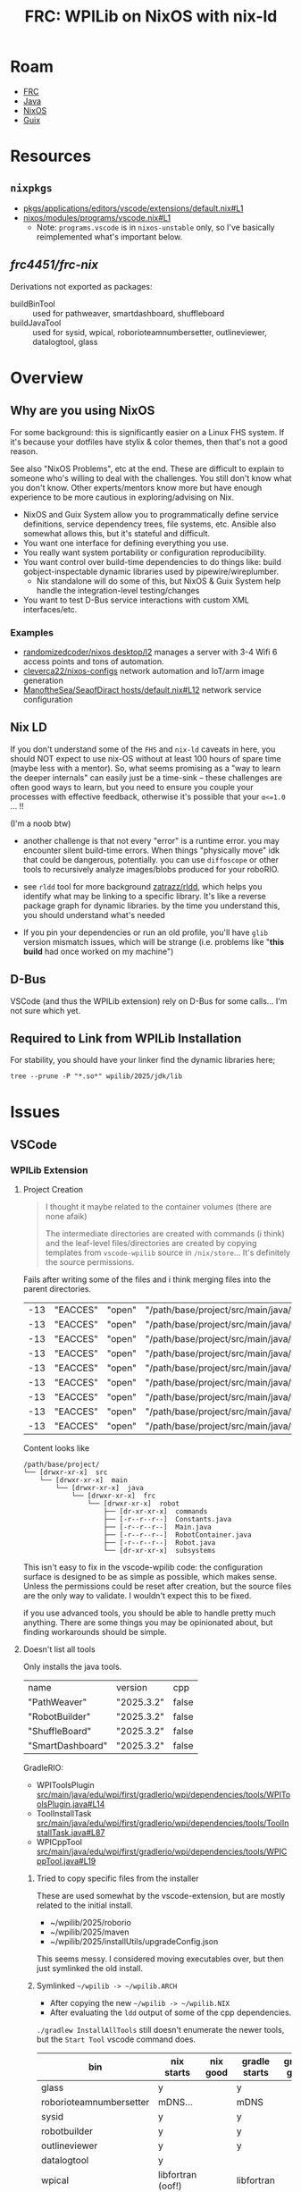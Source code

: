 :PROPERTIES:
:ID:       1a277cd5-c0bc-4ffd-8511-0ec2f7e0321b
:END:
#+TITLE: FRC: WPILib on NixOS with nix-ld
#+CATEGORY: slips
#+TAGS:

* Roam
+ [[id:c75cd36b-4d43-42e6-806e-450433a0c3f9][FRC]]
+ [[id:97ae00f5-9337-4108-b85f-1edfc7f86ed7][Java]]
+ [[id:2049060e-6755-4a64-b295-F7B563B41505][NixOS]]
+ [[id:b82627bf-a0de-45c5-8ff4-229936549942][Guix]]

* Resources

** =nixpkgs=

+ [[https://github.com/NixOS/nixpkgs/blob/387dba747717a460c79cdb13221ac26fb1b79e6c/pkgs/applications/editors/vscode/extensions/default.nix#L1][pkgs/applications/editors/vscode/extensions/default.nix#L1]]
+ [[https://github.com/NixOS/nixpkgs/blob/387dba747717a460c79cdb13221ac26fb1b79e6c/nixos/modules/programs/vscode.nix#L1][nixos/modules/programs/vscode.nix#L1]]
  + Note: =programs.vscode= is in =nixos-unstable= only, so I've basically
    reimplemented what's important below.

** [[github.com/frc4451/frc-nix][frc4451/frc-nix]]

Derivations not exported as packages:

+ buildBinTool :: used for pathweaver, smartdashboard, shuffleboard
+ buildJavaTool :: used for sysid, wpical, roborioteamnumbersetter,
  outlineviewer, datalogtool, glass

* Overview
** Why are you using NixOS

For some background: this is significantly easier on a Linux FHS system. If it's
because your dotfiles have stylix & color themes, then that's not a good reason.

See also "NixOS Problems", etc at the end. These are difficult to explain to
someone who's willing to deal with the challenges. You still don't know what you
don't know. Other experts/mentors know more but have enough experience to be
more cautious in exploring/advising on Nix.

+ NixOS and Guix System allow you to programmatically define service definitions,
  service dependency trees, file systems, etc. Ansible also somewhat allows
  this, but it's stateful and difficult.
+ You want one interface for defining everything you use.
+ You really want system portability or configuration reproducibility.
+ You want control over build-time dependencies to do things like: build
  gobject-inspectable dynamic libraries used by pipewire/wireplumber.
  - Nix standalone will do some of this, but NixOS & Guix System help handle the
    integration-level testing/changes
+ You want to test D-Bus service interactions with custom XML interfaces/etc.

*** Examples

+ [[https://github.com/randomizedcoder/nixos/tree/main/desktop/l2][randomizedcoder/nixos desktop/l2]] manages a server with 3-4 Wifi 6 access
  points and tons of automation.
+ [[https://github.com/cleverca22/nixos-configs][cleverca22/nixos-configs]] network automation and IoT/arm image generation
+ [[https://github.com/ManoftheSea/SeaofDirac/blob/master/hosts/default.nix#L12][ManoftheSea/SeaofDiract hosts/default.nix#L12]] network service configuration

** Nix LD

If you don't understand some of the =FHS= and =nix-ld= caveats in here, you should
NOT expect to use nix-OS without at least 100 hours of spare time (maybe less
with a mentor). So, what seems promising as a "way to learn the deeper
internals" can easily just be a time-sink -- these challenges are often good
ways to learn, but you need to ensure you couple your processes with effective
feedback, otherwise it's possible that your =α<=1.0= ... !!

(I'm a noob btw)

+ another challenge is that not every "error" is a runtime error. you may
  encounter silent build-time errors. When things "physically move" idk that
  could be dangerous, potentially. you can use =diffoscope= or other tools to
  recursively analyze images/blobs produced for your roboRIO.

+ see =rldd= tool for more background [[https://github.com/zatrazz/rldd][zatrazz/rldd]], which helps you identify what
  may be linking to a specific library. It's like a reverse package graph for
  dynamic libraries. by the time you understand this, you should understand
  what's needed

+ If you pin your dependencies or run an old profile, you'll have =glib= version
  mismatch issues, which will be strange (i.e. problems like "*this build* had
  once worked on my machine")

** D-Bus

VSCode (and thus the WPILib extension) rely on D-Bus for some calls... I'm not
sure which yet.

** Required to Link from WPILib Installation

For stability, you should have your linker find the dynamic libraries here;

#+begin_src shell :results output :dir (getenv "HOME")
tree --prune -P "*.so*" wpilib/2025/jdk/lib
#+end_src

#+RESULTS:
#+begin_example
wpilib/2025/jdk/lib
├── libattach.so
├── libawt_headless.so
├── libawt.so
├── libawt_xawt.so
├── libdt_socket.so
├── libextnet.so
├── libfontmanager.so
├── libinstrument.so
├── libj2gss.so
├── libj2pcsc.so
├── libj2pkcs11.so
├── libjaas.so
├── libjavajpeg.so
├── libjava.so
├── libjawt.so
├── libjdwp.so
├── libjimage.so
├── libjli.so
├── libjsig.so
├── libjsound.so
├── libjsvml.so
├── liblcms.so
├── libmanagement_agent.so
├── libmanagement_ext.so
├── libmanagement.so
├── libmlib_image.so
├── libnet.so
├── libnio.so
├── libprefs.so
├── librmi.so
├── libsaproc.so
├── libsctp.so
├── libsplashscreen.so
├── libsyslookup.so
├── libverify.so
├── libzip.so
└── server
    ├── libjsig.so
    └── libjvm.so

2 directories, 38 files
#+end_example

* Issues

** VSCode

*** WPILib Extension

**** Project Creation

#+begin_quote
I thought it maybe related to the container volumes (there are none afaik)

The intermediate directories are created with commands (i think) and the
leaf-level files/directories are created by copying templates from =vscode-wpilib=
source in =/nix/store=... It's definitely the source permissions.
#+end_quote

Fails after writing some of the files and i think merging files into the parent
directories.

| -13 | "EACCES" | "open" | "/path/base/project/src/main/java/frc/robot/commands/ArcadeDrive.java"        |
| -13 | "EACCES" | "open" | "/path/base/project/src/main/java/frc/robot/commands/AutonomousDistance.java" |
| -13 | "EACCES" | "open" | "/path/base/project/src/main/java/frc/robot/commands/AutonomousTime.java"     |
| -13 | "EACCES" | "open" | "/path/base/project/src/main/java/frc/robot/commands/DriveDistance.java"      |
| -13 | "EACCES" | "open" | "/path/base/project/src/main/java/frc/robot/commands/DriveTime.java"          |
| -13 | "EACCES" | "open" | "/path/base/project/src/main/java/frc/robot/commands/TurnDegrees.java"        |
| -13 | "EACCES" | "open" | "/path/base/project/src/main/java/frc/robot/commands/TurnTime.java"           |
| -13 | "EACCES" | "open" | "/path/base/project/src/main/java/frc/robot/subsystems/Arm.java"              |
| -13 | "EACCES" | "open" | "/path/base/project/src/main/java/frc/robot/subsystems/Drivetrain.java"       |

Content looks like

#+RESULTS:
#+begin_example
/path/base/project/
└── [drwxr-xr-x]  src
    └── [drwxr-xr-x]  main
        └── [drwxr-xr-x]  java
            └── [drwxr-xr-x]  frc
                └── [drwxr-xr-x]  robot
                    ├── [dr-xr-xr-x]  commands
                    ├── [-r--r--r--]  Constants.java
                    ├── [-r--r--r--]  Main.java
                    ├── [-r--r--r--]  RobotContainer.java
                    ├── [-r--r--r--]  Robot.java
                    └── [dr-xr-xr-x]  subsystems
#+end_example

This isn't easy to fix in the vscode-wpilib code: the configuration surface is
designed to be as simple as possible, which makes sense. Unless the permissions
could be reset after creation, but the source files are the only way to
validate. I wouldn't expect this to be fixed.

if you use advanced tools, you should be able to handle pretty much anything.
There are some things you may be opinionated about, but finding workarounds
should be simple.

**** Doesn't list all tools

Only installs the java tools.

| name             | version    | cpp   |
| "PathWeaver"     | "2025.3.2" | false |
| "RobotBuilder"   | "2025.3.2" | false |
| "ShuffleBoard"   | "2025.3.2" | false |
| "SmartDashboard" | "2025.3.2" | false |

GradleRIO:

+ WPIToolsPlugin
  [[https://github.com/wpilibsuite/GradleRIO/blob/f23552f0ca66bd121f51ea529e91e878238ac2cb/src/main/java/edu/wpi/first/gradlerio/wpi/dependencies/tools/WPIToolsPlugin.java#L14][src/main/java/edu/wpi/first/gradlerio/wpi/dependencies/tools/WPIToolsPlugin.java#L14]]
+ ToolInstallTask
  [[https://github.com/wpilibsuite/GradleRIO/blob/f23552f0ca66bd121f51ea529e91e878238ac2cb/src/main/java/edu/wpi/first/gradlerio/wpi/dependencies/tools/ToolInstallTask.java#L87][src/main/java/edu/wpi/first/gradlerio/wpi/dependencies/tools/ToolInstallTask.java#L87]]
+ WPICppTool
  [[https://github.com/wpilibsuite/GradleRIO/blob/f23552f0ca66bd121f51ea529e91e878238ac2cb/src/main/java/edu/wpi/first/gradlerio/wpi/dependencies/tools/WPICppTool.java#L19][src/main/java/edu/wpi/first/gradlerio/wpi/dependencies/tools/WPICppTool.java#L19]]

***** Tried to copy specific files from the installer

These are used somewhat by the vscode-extension, but are mostly related to the
initial install.

+ ~/wpilib/2025/roborio
+ ~/wpilib/2025/maven
+ ~/wpilib/2025/installUtils/upgradeConfig.json

This seems messy. I considered moving executables over, but then just symlinked
the old install.

***** Symlinked =~/wpilib -> ~/wpilib.ARCH=

+ After copying the new =~/wpilib -> ~/wpilib.NIX=
+ After evaluating the =ldd= output of some of the cpp dependencies.

=./gradlew InstallAllTools= still doesn't enumerate the newer tools, but the
=Start Tool= vscode command does.

| bin                     | nix starts        | nix good | gradle starts | gradle good |
|-------------------------+-------------------+----------+---------------+-------------|
| glass                   | y                 |          | y             |             |
| roborioteamnumbersetter | mDNS...           |          | mDNS          |             |
| sysid                   | y                 |          | y             |             |
| robotbuilder            | y                 |          | y             |             |
| outlineviewer           | y                 |          | y             |             |
| datalogtool             | y                 |          |               |             |
| wpical                  | libfortran (oof!) |          | libfortran    |             |
| advantagescope          | y                 |          | n/a           |             |
| pathweaver              | partial           |          | No            |             |
| shuffleboard            | y                 |          | No            |             |
| elastic_dashboard       | y                 |          | No            |             |
| robotbuilder            | y                 |          | y             |             |
| smartdashboard          | y                 |          | y             |             |
|-------------------------+-------------------+----------+---------------+-------------|

+ There's no advantagescope task for gradle
+ RobotBuilder shows an error about =MyRobot.yaml=, but launches offscreen
+ The =mDNS= functionality is probably broken in all the apps (needs avaya or
  something in the vscode FHS)
  - This wouldn't affect how most apps use/translate mDNS names, since that's an
    interaction between a service and libnss

Generally there are manymanymany moving parts

+ Much simpler if you choose to not use the VSCode behavior, but still... you're
  likely to not actually learn the internals quickly enough to make it worth it.
+ =./gradlew $tool= will run the wrapper script in =~/wpilib/2025/tools= and will
  not fall through to the tool installed via frc-nix.
+ (probably) None of these will work from outside the VSCode container, unless
  the deps are added to the entire system via =programs.nix-ld.libraries=
+ Running them from inside VSCode (whether gradle or vscode terminal) should in
  theory have different results... but their =ldd= requirements are fairly limited
  and self-contained.

****** PathWeaver

The nix build starts fine. Gradle no. Says it's deprecated.

#+begin_quote
WARNING: Unsupported JavaFX configuration: classes were loaded from 'unnamed module @5d642df0'
#+end_quote

+ libprism_es2.so needs libXxf86vm.so.1 (nix can't find)
+ libglassgtk3.so needs libgthread-2.0.so.0

** Simulator

*** Dialogs

When clicking save

#+begin_example
pfd: Unable to find zenity/matedialog/qarma/kdialog to open file chooser
#+end_example
* Linking Issues

The logs print to =~/wpilib/2025/logs/wpilibtoollog.txt=

** Environment

- JAVA_HOME :: could be changed in ~/.profile or a copy of the desktop file(s)
  - For me, changing this at the system level requires changing all of my shells
    to run WPILib Java, which I'm just going to do for now.
- HALSIM_EXTENSION :: needs to be set in the specific launch invocation. it's
  project-specific. This could be a Nix devshell. If the editor wasn't VSCode,
  you could use =direnv=, which is messy but does work.

If you're in a hurry, just export these from the =./gradlew script= -- ONLY for
testing. don't leave your environment this way. It really doesn't work for much.

#+begin_src shell
export HALSIM_EXTENSIONS="$PWD/build/jni/release/libhalsim_gui.so"  # "if not setting up build.gradle"
export JAVA_HOME="$HOME"/wpilib/2025/jdk/
#+end_src

"if not setting up build.gradle" i.e. (I think) you should not expect to change
a project's build scripts to address a system-specific concern.

** VSCode SSH

*** Clients SSH to local VSCode

VS Code

This is a fix to enable VSCode to successfully remote SSH on a client to a NixOS
host, but nix-ld also fixes other linking issues, which I think are sidestepped
by using =pkgs.vscode.fhsWithPackages=.

https://wiki.nixos.org/wiki/Visual_Studio_Code

#+begin_src nix
programs.nix-ld.enable = true;
#+end_src

A remote VSCode attaching to a NixOS system will attempt to load content into a
scripts directory. These contain binaries that link FHS paths. If
=programs.nix-ld.enable=, it's default =.libaries= should cover what the VSCode
scripts expect.

*** WPILib: Start Tool

This doesn't recognize that I have the tools installed via nix. By default it
won't find them. I've browsed through the typescript code before, but I'm not
100% how it's looking for tools.

Use "WPILib: Start Tool" to start tools (if bundled inside the vscode FHS)


#
# https://github.com/wpilibsuite/vscode-wpilib/blob/0d1a35fe4ccaae42cafeb40fd28b670e4184cc6f/vscode-wpilib/src/toolapi.ts#L54
#
# :InstallAllTools -> :PathWeaverInstall :RobotBuilderInstall :ShuffleBoardInstall :SmartDashboardInstall
#
# this downloads jars & startup scripts to ~/wpilib/2025/tools/*

** =nix-ld=

*** initial comparison

Note, these comparisons run on the kratos system using
[[https://github.com/dcunited001/ellipsis/blob/master/nixos/modules/nixos/programs/vscode.nix][modules/nixos/programs/vscode.nix in this commit]].

+ These were run in an XRP-Reference project (before the vendordeps were fixed,
  thus before a =libhalsim_gui.so= had been built, I think)

**** System =ldd=

| zlib-1.3.1  | zstd-1.5.7     | gcc-14.3.0 | curl-8.14.1      | openssl-3.4.2     | attr-2.5.2 | libssh-0.11.2 |
| bzip2-1.0.8 | libxml2-2.13.8 | acl-2.3.2  | libsodium-1.0.20 | util-linux-2.41.1 | xz-5.8.1   | systemd-257.8 |

The default system configuration for me, when =programs.nix-ld.enable = true=:

=:print config.programs.nix-ld=

#+begin_src nix
{
  enable = true;
  libraries = [
    «derivation /nix/store/svr...-zlib-1.3.1.drv»
    «derivation /nix/store/ll7...-zstd-1.5.7.drv»
    «derivation /nix/store/7i0...-gcc-14.3.0.drv»
    «derivation /nix/store/30v...-curl-8.14.1.drv»
    «derivation /nix/store/vs1...-openssl-3.4.2.drv»
    «derivation /nix/store/frq...-attr-2.5.2.drv»
    «derivation /nix/store/vh5...-libssh-0.11.2.drv»
    «derivation /nix/store/bg9...-bzip2-1.0.8.drv»
    «derivation /nix/store/phn...-libxml2-2.13.8.drv»
    «derivation /nix/store/x6b...-acl-2.3.2.drv»
    «derivation /nix/store/63w...-libsodium-1.0.20.drv»
    «derivation /nix/store/s34...-util-linux-2.41.1.drv»
    «derivation /nix/store/lzb...-xz-5.8.1.drv»
    «derivation /nix/store/nj8...-systemd-257.8.drv»
  ];
  package = «derivation /nix/store/ip1...-nix-ld-2.0.4.drv»;
}
#+end_src

**** =fhsWithExtensions=

I'm unsure of whether =fhsWithPackages= falls through to the system -- i.e.
whether it's equivalent to adding these libraries into
=programs.nix-ld.libraries=.

**** Comparing system =ldd= vs =fhsWithExtensions=

#+begin_quote
Note: this is early on
#+end_quote

+ system java: =/etc/profiles/per-user/dc/bin/java=
+ vscode java: =$HOME/wpilib/2025/jdk=

On the system:

#+begin_src shell
lib="$HOME/wpilib/2025/jdk/lib/libawt_xawt.so"
ldd $lib
#+end_src

Returns

#+name: lddAwtXAwtSys
#+begin_example
ldd: warning: you do not have execution permission for `/home/dc/wpilib/2025/jdk/lib/libawt_xawt.so'
linux-vdso.so.1 (0x00007fb9d76e1000)
libm.so.6 => /nix/store/g8zyryr9cr6540xsyg4avqkwgxpnwj2a-glibc-2.40-66/lib/libm.so.6 (0x00007fb9d758b000)
libawt.so => /home/dc/wpilib/2025/jdk/lib/libawt.so (0x00007fb9d749d000)
libXext.so.6 => not found
libX11.so.6 => not found
libXrender.so.1 => not found
libdl.so.2 => /nix/store/g8zyryr9cr6540xsyg4avqkwgxpnwj2a-glibc-2.40-66/lib/libdl.so.2 (0x00007fb9d7496000)
libXtst.so.6 => not found
libXi.so.6 => not found
libjava.so => /home/dc/wpilib/2025/jdk/lib/libjava.so (0x00007fb9d746c000)
libjvm.so => not found
libpthread.so.0 => /nix/store/g8zyryr9cr6540xsyg4avqkwgxpnwj2a-glibc-2.40-66/lib/libpthread.so.0 (0x00007fb9d7465000)
libc.so.6 => /nix/store/g8zyryr9cr6540xsyg4avqkwgxpnwj2a-glibc-2.40-66/lib/libc.so.6 (0x00007fb9d7200000)
/nix/store/g8zyryr9cr6540xsyg4avqkwgxpnwj2a-glibc-2.40-66/lib64/ld-linux-x86-64.so.2 (0x00007fb9d76e3000)
libjvm.so => not found
libjvm.so => not found
#+end_example

From the VSCode shell (which /doesn't/ set =JAVA_HOME= yet)

#+begin_src shell
# javahome shouldn't matter here, but for clarity...
export JAVA_HOME="$HOME/wpilib/2025/jdk"
ldd $lib
#+end_src

Returns

#+name: lddAwtXAwtVscode
#+begin_example
ldd: warning: you do not have execution permission for `/home/me/wpilib/2025/jdk/lib/libawt_xawt.so'
linux-vdso.so.1 (0x00007f691e3c6000)
libm.so.6 => /lib/libm.so.6 (0x00007f691e26d000)
libawt.so => /home/dc/wpilib/2025/jdk/lib/libawt.so (0x00007f691e17f000)
libXext.so.6 => not found
libX11.so.6 => not found
libXrender.so.1 => not found
libdl.so.2 => /lib/libdl.so.2 (0x00007f691e178000)
libXtst.so.6 => not found
libXi.so.6 => not found
libjava.so => /home/dc/wpilib/2025/jdk/lib/libjava.so (0x00007f691e14e000)
libjvm.so => not found
libpthread.so.0 => /lib/libpthread.so.0 (0x00007f691e147000)
libc.so.6 => /lib/libc.so.6 (0x00007f691de00000)
/nix/store/g8zyryr9cr6540xsyg4avqkwgxpnwj2a-glibc-2.40-66/lib64/ld-linux-x86-64.so.2 (0x00007f691e3c8000)
libjvm.so => not found
libjvm.so => not found
#+end_example

This only highlights the linking differences betwee =fhsWithExtensions= and the
objects not handled by =nix-ld=. Because of how =vscode= launches (as a wrapper to a
nix container, IIRC), some of the =FHS= paths above actually point to different
places!

#+name: diffOutputs
#+headers: :results output code :wrap example diff
#+begin_src shell  :var a=lddAwtXAwtSys b=lddAwtXAwtVscode
# system(a) -> fhsWithExtensions(b)
diff <(echo "$a" | sed -e 's/ (0x00.*$//g') \
    <(echo -e "$b" | sed -e 's/ (0x00.*$//g')
echo
#+end_src

#+RESULTS:
#+begin_example diff
1c1
< ldd: warning: you do not have execution permission for `/home/dc/wpilib/2025/jdk/lib/libawt_xawt.so'
---
> ldd: warning: you do not have execution permission for `/home/me/wpilib/2025/jdk/lib/libawt_xawt.so'
3c3
< libm.so.6 => /nix/store/g8zyryr9cr6540xsyg4avqkwgxpnwj2a-glibc-2.40-66/lib/libm.so.6
---
> libm.so.6 => /lib/libm.so.6
8c8
< libdl.so.2 => /nix/store/g8zyryr9cr6540xsyg4avqkwgxpnwj2a-glibc-2.40-66/lib/libdl.so.2
---
> libdl.so.2 => /lib/libdl.so.2
13,14c13,14
< libpthread.so.0 => /nix/store/g8zyryr9cr6540xsyg4avqkwgxpnwj2a-glibc-2.40-66/lib/libpthread.so.0
< libc.so.6 => /nix/store/g8zyryr9cr6540xsyg4avqkwgxpnwj2a-glibc-2.40-66/lib/libc.so.6
---
> libpthread.so.0 => /lib/libpthread.so.0
> libc.so.6 => /lib/libc.so.6

#+end_example

*** WPILib JVM Link Targets

Still running on the same kratos and FHS Vscode
[[https://github.com/dcunited001/ellipsis/blob/master/nixos/modules/nixos/programs/vscode.nix][modules/nixos/programs/vscode.nix in this commit]]

And so we can see below, there's some problems.

+ First off, many of the X11 =.so= files don't exist in the system JVM. The stakes
  here are high because the WPILib JDK expects to interface with the core WPILib
  C++ via JNI. (idk how that happens, so I'mma be cautious)
  + libXau.so.6, libxcb.so.1, libXdmcp.so.6 :: Only WPILib JDK, not System JDK
  + libXext.so.6 :: resolves in one target, not in the seconds. IDK how this
    happens. It could be an indirect artifact of patchelf if one of these =ldd=
    invocations resulted in partial execution.
+ Still, using the system Java would eliminate some of these dependencies.

**** Comparison

From System

#+name: lddTargets
#+begin_src shell :results output :var d=(expand-file-name "~/wpilib/2025/jdk")
ldd $(find "$d" -name "*.so" -printf '%p ') 2>/dev/null \
    | grep -e '^	' \
    | sed -e 's/ (0x00.*$//g' \
    | tr -d '	' | sort | uniq
#+end_src

#+RESULTS: lddTargets
#+begin_example
libasound.so.2 => not found
libawt.so => /home/dc/wpilib/2025/jdk/lib/libawt.so
libawt_xawt.so => /home/dc/wpilib/2025/jdk/lib/libawt_xawt.so
libc.so.6 => /nix/store/g8zyryr9cr6540xsyg4avqkwgxpnwj2a-glibc-2.40-66/lib/libc.so.6
libdl.so.2 => /nix/store/g8zyryr9cr6540xsyg4avqkwgxpnwj2a-glibc-2.40-66/lib/libdl.so.2
libfreetype.so.6 => not found
libjava.so => /home/dc/wpilib/2025/jdk/lib/libjava.so
libjli.so => /home/dc/wpilib/2025/jdk/lib/libjli.so
libjvm.so => not found
libm.so.6 => /nix/store/g8zyryr9cr6540xsyg4avqkwgxpnwj2a-glibc-2.40-66/lib/libm.so.6
libnet.so => /home/dc/wpilib/2025/jdk/lib/libnet.so
libnio.so => /home/dc/wpilib/2025/jdk/lib/libnio.so
libpthread.so.0 => /nix/store/g8zyryr9cr6540xsyg4avqkwgxpnwj2a-glibc-2.40-66/lib/libpthread.so.0
librt.so.1 => /nix/store/g8zyryr9cr6540xsyg4avqkwgxpnwj2a-glibc-2.40-66/lib/librt.so.1
libX11.so.6 => not found
libXext.so.6 => not found
libXi.so.6 => not found
libXrender.so.1 => not found
libXtst.so.6 => not found
linux-vdso.so.1
/nix/store/g8zyryr9cr6540xsyg4avqkwgxpnwj2a-glibc-2.40-66/lib64/ld-linux-x86-64.so.2
#+end_example

#+name jdkLinksSystem
#+call: lddTargets(d="~/wpilib/2024/jdk")

#+RESULTS:
#+begin_example
libasound.so.2 => not found
libawt.so => /home/dc/wpilib/2025/jdk/lib/libawt.so
libawt_xawt.so => /home/dc/wpilib/2025/jdk/lib/libawt_xawt.so
libc.so.6 => /nix/store/g8zyryr9cr6540xsyg4avqkwgxpnwj2a-glibc-2.40-66/lib/libc.so.6
libdl.so.2 => /nix/store/g8zyryr9cr6540xsyg4avqkwgxpnwj2a-glibc-2.40-66/lib/libdl.so.2
libfreetype.so.6 => not found
libjava.so => /home/dc/wpilib/2025/jdk/lib/libjava.so
libjli.so => /home/dc/wpilib/2025/jdk/lib/libjli.so
libjvm.so => not found
libm.so.6 => /nix/store/g8zyryr9cr6540xsyg4avqkwgxpnwj2a-glibc-2.40-66/lib/libm.so.6
libnet.so => /home/dc/wpilib/2025/jdk/lib/libnet.so
libnio.so => /home/dc/wpilib/2025/jdk/lib/libnio.so
libpthread.so.0 => /nix/store/g8zyryr9cr6540xsyg4avqkwgxpnwj2a-glibc-2.40-66/lib/libpthread.so.0
librt.so.1 => /nix/store/g8zyryr9cr6540xsyg4avqkwgxpnwj2a-glibc-2.40-66/lib/librt.so.1
libX11.so.6 => not found
libXext.so.6 => not found
libXi.so.6 => not found
libXrender.so.1 => not found
libXtst.so.6 => not found
linux-vdso.so.1
/nix/store/g8zyryr9cr6540xsyg4avqkwgxpnwj2a-glibc-2.40-66/lib64/ld-linux-x86-64.so.2
#+end_example

And from VSCode

#+name: jdkLinksVscode
#+begin_example
libasound.so.2 => not found
libawt.so => /home/dc/wpilib/2025/jdk/lib/libawt.so
libawt_xawt.so => /home/dc/wpilib/2025/jdk/lib/libawt_xawt.so
libc.so.6 => /lib/libc.so.6
libdl.so.2 => /lib/libdl.so.2
libfreetype.so.6 => not found
libjava.so => /home/dc/wpilib/2025/jdk/lib/libjava.so
libjli.so => /home/dc/wpilib/2025/jdk/lib/libjli.so
libjvm.so => not found
libm.so.6 => /lib/libm.so.6
libnet.so => /home/dc/wpilib/2025/jdk/lib/libnet.so
libnio.so => /home/dc/wpilib/2025/jdk/lib/libnio.so
libpthread.so.0 => /lib/libpthread.so.0
librt.so.1 => /lib/librt.so.1
libX11.so.6 => /lib/libX11.so.6
libXau.so.6 => /nix/store/sckr00p0z6qzrkimvh8ing7yyg9zagri-libXau-1.0.12/lib/libXau.so.6
libxcb.so.1 => /nix/store/ck4f1lhzmbbrpharmzxnqzw4vfbgzkr7-libxcb-1.17.0/lib/libxcb.so.1
libXdmcp.so.6 => /nix/store/v5npwp9c426pcmvpm20vqljbbvp6m1g8-libXdmcp-1.1.5/lib/libXdmcp.so.6
libXext.so.6 => /nix/store/2lbv5rbgfwh2gn7n6pzb01p5y4vc683z-libXext-1.3.6/lib/libXext.so.6
libXext.so.6 => not found
libXi.so.6 => /lib/libXi.so.6
libXrender.so.1 => not found
libXtst.so.6 => not found
linux-vdso.so.1
/nix/store/g8zyryr9cr6540xsyg4avqkwgxpnwj2a-glibc-2.40-66/lib64/ld-linux-x86-64.so.2
#+end_example


#+call: diffOutputs(a=jdkLinksSystem,b=jdkLinksVscode)

#+RESULTS:
#+begin_example diff
4,5c4,5
< libc.so.6 => /nix/store/g8zyryr9cr6540xsyg4avqkwgxpnwj2a-glibc-2.40-66/lib/libc.so.6
< libdl.so.2 => /nix/store/g8zyryr9cr6540xsyg4avqkwgxpnwj2a-glibc-2.40-66/lib/libdl.so.2
---
> libc.so.6 => /lib/libc.so.6
> libdl.so.2 => /lib/libdl.so.2
10c10
< libm.so.6 => /nix/store/g8zyryr9cr6540xsyg4avqkwgxpnwj2a-glibc-2.40-66/lib/libm.so.6
---
> libm.so.6 => /lib/libm.so.6
13,15c13,19
< libpthread.so.0 => /nix/store/g8zyryr9cr6540xsyg4avqkwgxpnwj2a-glibc-2.40-66/lib/libpthread.so.0
< librt.so.1 => /nix/store/g8zyryr9cr6540xsyg4avqkwgxpnwj2a-glibc-2.40-66/lib/librt.so.1
< libX11.so.6 => not found
---
> libpthread.so.0 => /lib/libpthread.so.0
> librt.so.1 => /lib/librt.so.1
> libX11.so.6 => /lib/libX11.so.6
> libXau.so.6 => /nix/store/sckr00p0z6qzrkimvh8ing7yyg9zagri-libXau-1.0.12/lib/libXau.so.6
> libxcb.so.1 => /nix/store/ck4f1lhzmbbrpharmzxnqzw4vfbgzkr7-libxcb-1.17.0/lib/libxcb.so.1
> libXdmcp.so.6 => /nix/store/v5npwp9c426pcmvpm20vqljbbvp6m1g8-libXdmcp-1.1.5/lib/libXdmcp.so.6
> libXext.so.6 => /nix/store/2lbv5rbgfwh2gn7n6pzb01p5y4vc683z-libXext-1.3.6/lib/libXext.so.6
17c21
< libXi.so.6 => not found
---
> libXi.so.6 => /lib/libXi.so.6
#+end_example

*** WPILib JNI Link Targets

I replaced the base dir with =$project= after running the commands.

+ The artifacts were built from within the nix =vscode.fhsWithExtensions=
  - This gets hairy .... since you definitely need to =./gradlew clean= before
    comparison (if your environment/vscode build changes)
+ Because of how VSCode spawns environments, you can't guarantee that it's
  initializing its tasks with a clean(intended) environment! Of course, what's
  great is not needing to worry about it.
+ In the Vscode build, there's some artifact that's linking libm.so.6 to two
  different targets.

From the Nixos System

| /nix/store | libc.so.6      | libgcc_s.so.1 | libm.so.6 |
| not found  | libstdc++.so.6 |               |           |
| virtual    | vsdo           |               |           |

references to libm.so

+ targts FHS =/lib/libm.so.6=: =libwpi{net,util}jni.so=, =libcscorejni.so=, =libwpinet.so=
+ Everything else targets =/nix/store/fdsa...-libm.so.6=
+ Ultimately, these are the same files (compared with sha256)

#+call: lddTargets(d="/data/dev/frc/xrp/test/xrp-reference/xrp-ref1/build/jni/release")

#+name: jniLinksSystem
#+begin_example
libapriltag.so => $project/build/jni/release/libapriltag.so
libcscore.so => $project/build/jni/release/libcscore.so
libc.so.6 => /nix/store/g8zyryr9cr6540xsyg4avqkwgxpnwj2a-glibc-2.40-66/lib/libc.so.6
libgcc_s.so.1 => /nix/store/16hvpw4b3r05girazh4rnwbw0jgjkb4l-xgcc-14.3.0-libgcc/lib/libgcc_s.so.1
libm.so.6 => /nix/store/g8zyryr9cr6540xsyg4avqkwgxpnwj2a-glibc-2.40-66/lib/libm.so.6
libntcore.so => $project/build/jni/release/libntcore.so
libopencv_aruco.so.4.10 => $project/build/jni/release/libopencv_aruco.so.4.10
libopencv_calib3d.so.4.10 => $project/build/jni/release/libopencv_calib3d.so.4.10
libopencv_core.so.4.10 => $project/build/jni/release/libopencv_core.so.4.10
libopencv_dnn.so.4.10 => $project/build/jni/release/libopencv_dnn.so.4.10
libopencv_features2d.so.4.10 => $project/build/jni/release/libopencv_features2d.so.4.10
libopencv_flann.so.4.10 => $project/build/jni/release/libopencv_flann.so.4.10
libopencv_imgcodecs.so.4.10 => $project/build/jni/release/libopencv_imgcodecs.so.4.10
libopencv_imgproc.so.4.10 => $project/build/jni/release/libopencv_imgproc.so.4.10
libopencv_ml.so.4.10 => $project/build/jni/release/libopencv_ml.so.4.10
libopencv_objdetect.so.4.10 => $project/build/jni/release/libopencv_objdetect.so.4.10
libopencv_photo.so.4.10 => $project/build/jni/release/libopencv_photo.so.4.10
libopencv_videoio.so.4.10 => $project/build/jni/release/libopencv_videoio.so.4.10
libopencv_video.so.4.10 => $project/build/jni/release/libopencv_video.so.4.10
libstdc++.so.6 => not found
libwpiHal.so => $project/build/jni/release/libwpiHal.so
libwpimath.so => $project/build/jni/release/libwpimath.so
libwpinet.so => $project/build/jni/release/libwpinet.so
libwpiutil.so => $project/build/jni/release/libwpiutil.so
linux-vdso.so.1
/nix/store/g8zyryr9cr6540xsyg4avqkwgxpnwj2a-glibc-2.40-66/lib64/ld-linux-x86-64.so.2
#+end_example

#+name: jniLinksVscode
#+begin_example
libapriltag.so => $project/build/jni/release/libapriltag.so
libcscore.so => $project/build/jni/release/libcscore.so
libc.so.6 => /lib/libc.so.6
libgcc_s.so.1 => /lib/libgcc_s.so.1
libm.so.6 => /lib/libm.so.6
libm.so.6 => /nix/store/g8zyryr9cr6540xsyg4avqkwgxpnwj2a-glibc-2.40-66/lib/libm.so.6
libntcore.so => $project/build/jni/release/libntcore.so
libopencv_aruco.so.4.10 => $project/build/jni/release/libopencv_aruco.so.4.10
libopencv_calib3d.so.4.10 => $project/build/jni/release/libopencv_calib3d.so.4.10
libopencv_core.so.4.10 => $project/build/jni/release/libopencv_core.so.4.10
libopencv_dnn.so.4.10 => $project/build/jni/release/libopencv_dnn.so.4.10
libopencv_features2d.so.4.10 => $project/build/jni/release/libopencv_features2d.so.4.10
libopencv_flann.so.4.10 => $project/build/jni/release/libopencv_flann.so.4.10
libopencv_imgcodecs.so.4.10 => $project/build/jni/release/libopencv_imgcodecs.so.4.10
libopencv_imgproc.so.4.10 => $project/build/jni/release/libopencv_imgproc.so.4.10
libopencv_ml.so.4.10 => $project/build/jni/release/libopencv_ml.so.4.10
libopencv_objdetect.so.4.10 => $project/build/jni/release/libopencv_objdetect.so.4.10
libopencv_photo.so.4.10 => $project/build/jni/release/libopencv_photo.so.4.10
libopencv_videoio.so.4.10 => $project/build/jni/release/libopencv_videoio.so.4.10
libopencv_video.so.4.10 => $project/build/jni/release/libopencv_video.so.4.10
libstdc++.so.6 => /lib/libstdc++.so.6
libwpiHal.so => $project/build/jni/release/libwpiHal.so
libwpimath.so => $project/build/jni/release/libwpimath.so
libwpinet.so => $project/build/jni/release/libwpinet.so
libwpiutil.so => $project/build/jni/release/libwpiutil.so
linux-vdso.so.1
/nix/store/g8zyryr9cr6540xsyg4avqkwgxpnwj2a-glibc-2.40-66/lib64/ld-linux-x86-64.so.2
#+end_example

#+call: diffOutputs(a=jniLinksSystem,b=jniLinksVscode)

#+RESULTS:
#+begin_example diff
3,4c3,5
< libc.so.6 => /nix/store/g8zyryr9cr6540xsyg4avqkwgxpnwj2a-glibc-2.40-66/lib/libc.so.6
< libgcc_s.so.1 => /nix/store/16hvpw4b3r05girazh4rnwbw0jgjkb4l-xgcc-14.3.0-libgcc/lib/libgcc_s.so.1
---
> libc.so.6 => /lib/libc.so.6
> libgcc_s.so.1 => /lib/libgcc_s.so.1
> libm.so.6 => /lib/libm.so.6
20c21
< libstdc++.so.6 => not found
---
> libstdc++.so.6 => /lib/libstdc++.so.6

#+end_example


** XRP
*** Missing Deps

After deleting the WPILib vendor deps, the search wouldn't list deps:
=WPILib-New-Commands= and =XRP-VendorDep=. I pulled their JSON from another
XRP-Reference generation via =scp=, then run the gradle build again.

* Testing
** =No available deployers=

=wpilibtoollog.txt= shows the extension can't find =i18n/en-US/message.json=. It
doesn't exist. The english message is itself the key in the =i18n= lookup.

I'm not having too much luck tracing the typescript. I can't seem to figure out
how to get VSCode to debug those lines (sources missing).

*** Fix Locale

For some reason, [[https://github.com/wpilibsuite/vscode-wpilib/blob/0d1a35fe4ccaae42cafeb40fd28b670e4184cc6f/vscode-wpilib/src/locale.ts#L36-L68][this code is picking the wrong locale]]. Most of these require a
restart (at least of the extension host), since the effect is to set state in a
global singleton. I tried:

+ =env LANG=us code=, but this is invalid. The new terminal process warns you,
  which is nice.
+ checking =LC_*= variables. These are fine.
+ checking/unchecking =terminal.integrated.detectLocale={off,on}= and =typescript.locale={,en}=,
  but the terminal one isn't system-wide

I'd like to avoid creating an =override= with a patch.

#+begin_src src
env LC_ALL=en_us.UTF-8
#+end_src

** Ensuring VSCode launches appropriate apps

I had a previous installation of WPILib, which installs desktop files to
=.local/share/applications=

#+begin_src shell
grep -re 'Exec=.*wpilib' ~/.local/share/applications/
#+end_src

| FRC_VS_Code_2025.desktop             | Exec=/home/me/wpilib/2025/frccode/frccode2025              |
| AdvantageScope_WPILib_2025.desktop   | Exec=/home/me/wpilib/2025/tools/AdvantageScope.sh          |
| Elastic_WPILib_2025.desktop          | Exec=/home/me/wpilib/2025/tools/Elastic.sh                 |
| Glass_2025.desktop                   | Exec=/home/me/wpilib/2025/tools/Glass.sh                   |
| OutlineViewer_2025.desktop           | Exec=/home/me/wpilib/2025/tools/OutlineViewer.sh           |
| DataLogTool_2025.desktop             | Exec=/home/me/wpilib/2025/tools/DataLogTool.sh             |
| SysId_2025.desktop                   | Exec=/home/me/wpilib/2025/tools/SysId.sh                   |
| SmartDashboard_2025.desktop          | Exec=/home/me/wpilib/2025/tools/SmartDashboard.sh          |
| RobotBuilder_2025.desktop            | Exec=/home/me/wpilib/2025/tools/RobotBuilder.sh            |
| PathWeaver_2025.desktop              | Exec=/home/me/wpilib/2025/tools/PathWeaver.sh              |
| roboRIOTeamNumberSetter_2025.desktop | Exec=/home/me/wpilib/2025/tools/roboRIOTeamNumberSetter.sh |
| Shuffleboard_2025.desktop            | Exec=/home/me/wpilib/2025/tools/Shuffleboard.sh            |
| WPIcal_2025.desktop                  | Exec=/home/me/wpilib/2025/tools/WPIcal.sh                  |



** With XRP
*** Initial Connection
+ After recovering the wifi details, the =XRP-1234-dcba= network wasn't
  broadcasting. I connected back to my wifi
+ I ran =nmap -sn 17.23.0.0/24= which ran an IP scan. The XRP was the first in the
  DHCP pool, given that =172.23.0.100:5000= was serving HTTP
+ From here, I just needed to make the XRP build aware of the connection
  details.
***
* As a =vscode.fhsWithExtensions= build

Using a nix shell is somewhat different

** Code

*** =./overlays/default.nix=

Fortunately, but using =inputs.frc-nix...= I don't need an overlay. I'm on
=nixos-25.0.= and =frc-nix= references =nixos-unstable= ... which had been a problem.

+ However, because of the isolation in =./modules/programs

*** =./modules/programs/vscode.nix=

#+begin_example nix
{ inputs, config, lib, pkgs, ... }:
let
  frcPkgs = inputs.frc-nix.packages.${pkgs.system};
  # these fhsPkgs can be set in programs.nix-ld.libraries
  fhsPkgs = with pkgs;
    [
      stdenv.cc.cc.lib
      zlib
      openssl.dev
      pkg-config
      jdt-language-server
      libglvnd
      libGL
      glfw
      xorg.libXrandr
      xorg.libXinerama
      xorg.libXcursor
      xorg.libXi
      xorg.libXrender
      xorg.libXt
      xorg.libX11
      xorg.libXext
      wayland
    ] # jdk17
    ++ [
      frcPkgs.datalogtool
      frcPkgs.glass
      frcPkgs.outlineviewer
      frcPkgs.pathweaver
      frcPkgs.roborioteamnumbersetter
      frcPkgs.robotbuilder
      frcPkgs.shuffleboard
      frcPkgs.smartdashboard
      frcPkgs.sysid
      frcPkgs.wpilib-utility
      frcPkgs.wpical
    ];
  vscFhs = pkgs.vscode.fhsWithPackages (ps: with ps; fhsPkgs);
  vscExtensions = with pkgs.vscode-extensions;
    [
      bbenoist.nix
      golang.go
      twxs.cmake
      redhat.vscode-yaml
      zxh404.vscode-proto3
      vscjava.vscode-gradle
      # vscjava.vscode-lombok
      # richardwillis.vscode-spotless-gradle

      # the extension pack won't work with java
      # vscjava.vscode-java-pack

      # wpilib vscode installs these
      ms-vscode.cpptools
      redhat.java
      vscjava.vscode-java-debug
      vscjava.vscode-java-dependency
      ms-python.python
      ms-python.debugpy
      ms-python.vscode-pylance
      ms-python.isort
      ms-python.black-formatter

      # remote/ssh has telemetry:
      # ensure telemetry.enableTelemetry=false
      # ms-vscode.remote-explorer
      ms-vscode-remote.remote-ssh
      ms-vscode-remote.remote-containers
      # ms-vscode.remote-server
      ms-toolsai.jupyter-renderers
      ms-toolsai.vscode-jupyter-cell-tags

      # to debug the extension: ensure vscode-wpilib isn't included
      #
      # - this VSCode should be able to run the two "Extension.*" targets
    ] ++ [ frcPkgs.vscode-wpilib ];

  vscFinal = pkgs.vscode-with-extensions.override {
    vscode = vscFhs;
    vscodeExtensions = vscExtensions;
  };
in {
  environment.systemPackages = [
    vscFinal
    frcPkgs.advantagescope
    frcPkgs.choreo
    frcPkgs.elastic-dashboard
    frcPkgs.pathplanner
  ];

  programs.nix-ld.enable = true;
}
#+end_example

** VSCode

That produces a profile with these extensions via

=vscode.extensions.all.map(ex => ex.id).join("\n")=

| vscode.bat                          | vscode.clojure                     | vscode.coffeescript             | vscode.configuration-editing | vscode.cpp                   | vscode.csharp                     | vscode.css                        | vscode.css-language-features     | vscode.dart                  | vscode.debug-auto-launch          | vscode.debug-server-ready           |
| vscode.diff                         | vscode.docker                      | vscode.emmet                    | vscode.extension-editing     | vscode.fsharp                | vscode.git                        | vscode.git-base                   | vscode.github                    | vscode.github-authentication | vscode.go                         | vscode.groovy                       |
| vscode.grunt                        | vscode.gulp                        | vscode.handlebars               | vscode.hlsl                  | vscode.html                  | vscode.html-language-features     | vscode.ini                        | vscode.ipynb                     | vscode.jake                  | vscode.java                       | vscode.javascript                   |
| vscode.json                         | vscode.json-language-features      | vscode.julia                    | vscode.latex                 | vscode.less                  | vscode.log                        | vscode.lua                        | vscode.make                      | vscode.markdown              | vscode.markdown-language-features | vscode.markdown-math                |
| vscode.media-preview                | vscode.merge-conflict              | vscode.microsoft-authentication | ms-vscode.js-debug           | ms-vscode.js-debug-companion | ms-vscode.vscode-js-profile-table | vscode.builtin-notebook-renderers | vscode.npm                       | vscode.objective-c           | vscode.perl                       | vscode.php                          |
| vscode.php-language-features        | vscode.powershell                  | vscode.prompt                   | vscode.pug                   | vscode.python                | vscode.r                          | vscode.razor                      | vscode.references-view           | vscode.restructuredtext      | vscode.ruby                       | vscode.rust                         |
| vscode.scss                         | vscode.search-result               | vscode.shaderlab                | vscode.shellscript           | vscode.simple-browser        | vscode.sql                        | vscode.swift                      | vscode.terminal-suggest          | vscode.theme-abyss           | vscode.theme-defaults             | vscode.theme-kimbie-dark            |
| vscode.theme-monokai                | vscode.theme-monokai-dimmed        | vscode.theme-quietlight         | vscode.theme-red             | vscode.vscode-theme-seti     | vscode.theme-solarized-dark       | vscode.theme-solarized-light      | vscode.theme-tomorrow-night-blue | vscode.tunnel-forwarding     | vscode.typescript                 | vscode.typescript-language-features |
| vscode.vb                           | vscode.xml                         | vscode.yaml                     | ms-python.vscode-pylance     | bbenoist.Nix                 | golang.go                         | ms-python.black-formatter         | ms-python.debugpy                | ms-python.isort              | ms-python.python                  | ms-toolsai.jupyter-renderers        |
| ms-toolsai.vscode-jupyter-cell-tags | ms-vscode-remote.remote-containers | ms-vscode-remote.remote-ssh     | ms-vscode.cpptools           | redhat.java                  | redhat.vscode-yaml                | twxs.cmake                        | vscjava.vscode-gradle            | vscjava.vscode-java-debug    | vscjava.vscode-java-dependency    | zxh404.vscode-proto3                |
| wpilibsuite.vscode-wpilib           |                                    |                                 |                              |                              |                                   |                                   |                                  |                              |                                   |                                     |
* OpenDS

Requirements:

+ This needs to build against the WPILib JDK. Or rather, it must be built
  against the JDK it runs against.
  - After checking, =which java= in the VSCode environment falls through to
    =/etc/profiles/per-user/dc/bin/java=, though =JAVA_HOME= directs its JDK needs
    there.
  - =guix graph --type=package maven | dot -Tsvg > fdsa.svg= shows many =java=
    dependencies for =maven= ... but no jdk dependencies (I still can't figure out
    how to get =nix= to do this)
+ The build environment must also include a compatible maven, but I can just add
  that to my system and hopefully =JDK= sorts it out

#+begin_src sh
t=$(mktemp -d)
git clone https://github.com/Boomaa23/open-ds

nix-shell -p maven
export JAVA_HOME="$HOME/wpilib/2025/jdk"
make UNIX_JDK_INCLUDE_PATH=$JAVA_HOME/include clean
make UNIX_JDK_INCLUDE_PATH=$JAVA_HOME/include native-linux
make UNIX_JDK_INCLUDE_PATH=$JAVA_HOME/include build

# then copy the jar to the destination
#+end_src

The jar is missing some dependencies at runtime though, so... hmmm but =ldd=
doesn't report them... and also has the incorrect libc.

#+begin_src shell :results output verbatim
ldd /tmp/tmp.0plYPAcuL6/open-ds/target/classes/opends-lib-linux-amd64.so
#+end_src

#+RESULTS:
: 	linux-vdso.so.1 (0x00007f90c9bfa000)
: 	libc.so.6 => /nix/store/g8zyryr9cr6540xsyg4avqkwgxpnwj2a-glibc-2.40-66/lib/libc.so.6 (0x00007f90c9800000)
: 	/nix/store/g8zyryr9cr6540xsyg4avqkwgxpnwj2a-glibc-2.40-66/lib64/ld-linux-x86-64.so.2 (0x00007f90c9bfc000)

... and i'm done

** Other approaches

All of these methods are subject to problems because JNI get's a bit deep, esp.
with embedded targets...

+ =nix= can't really depend on the WPILib JDK for this
+ The environment that's ideal here is the VSCode environment itself, which
  doesn't include =maven=. It does include =gradle= though (or at least =gradlew=),
  which can generate a ={build,settings}.gradle= from =pom.xml=.
  - =gradle init= doesn't do the greatest job
  - attempting to reuse =id 'edu.wpi.first.GradleJni' version '1.1.0'= from the
    WPILib projects is a bad idea: may conflict with the =kwhat= dependency and is
    also meant for =c++= whereas this project uses =c=

** Diffoscope

What's the difference?

#+begin_src shell :results output file :file img/frc/open-ds.diff
# After copying both to a common location
# - open-ds-v0.3.0.jar (from the website)
# - open-ds-v0.3.1-SNAPSHOT-jar-with-dependencies.jar (from the build)
diffoscope --exclude-directory-metadata=yes /data/dev/frc/xrp/test/xrp-reference/xrp-ref1/*.jar
#+end_src

#+RESULTS:
[[file:img/frc/open-ds.diff]]

Hmmmm.... Definitely going to want some filters on that. Very nice that it
includes the commands for each invocation

#+begin_example diff
-0000000000001251 <Java_com_boomaa_opends_usb_LinuxController_open@@Base>:
+000000000000128f <Java_com_boomaa_opends_usb_LinuxController_open@@Base>:
push   %rbx
-	lea    0xdae(%rip),%rsi
+	mov    %edx,%r8d
+	mov    $0x2,%esi
+	mov    $0x10,%edx
+	lea    0xd63(%rip),%rcx
+	sub    $0x20,%rsp
+	mov    %fs:0x28,%rax
+	mov    %rax,0x18(%rsp)
xor    %eax,%eax
-	sub    $0x10,%rsp
-	mov    %rsp,%rbx
-	mov    %rbx,%rdi
-	call   10a0 <sprintf@plt>
+	lea    0x8(%rsp),%rbx
mov    %rbx,%rdi
-	mov    $0x800,%esi
+	call   10b0 <__sprintf_chk@plt>
xor    %eax,%eax
-	call   1090 <open@plt>
-	add    $0x10,%rsp
+	mov    $0x800,%esi
+	mov    %rbx,%rdi
+	call   10a0 <open@plt>
+	mov    0x18(%rsp),%rdx
+	sub    %fs:0x28,%rdx
+	je     12e9 <Java_com_boomaa_opends_usb_LinuxController_open@@Base+0x5a>
+	call   1050 <__stack_chk_fail@plt>
+	add    $0x20,%rsp
cltq
pop    %rbx
+	xor    %edx,%edx
+	xor    %ecx,%ecx
+	xor    %esi,%esi
+	xor    %edi,%edi
+	xor    %r8d,%r8d
ret
#+end_example


* Other Notes

Here at the end because it's not the main focus.

** NixOS Problems

+ Network configuration management: All the methods of configuration management
  are stateful _the second you encounter the network_. Much of what scales to one
  or two laptops just has completely different concerns when you are defining
  network interfaces
  - Solution: service-oriented architecture. So you use DHCP/DNS for service
    definitions to avoid managing IPs/etc in your codebase. Taken to the limit,
    you'll end up reinventing Kubernetes.
+ Secrets management: this is just hard and full of traps.

Impediments to enterprise adoption

+ Lack of SELinux:
  - SELinux is extremely time-consuming, generally. Most SELinux deployments are
    using stock policies. Anything else requires advanced tracing methods that
    observe programs & service interactions to profile them.
  - SELinux on a store is also difficult. Both NixOS and Guix are working on
    this.
+ Multi-store environments:
  - Again, difficult. This Allows linux permissions to manage access to
    artifacts in the store.
+ Store management:
+ Accidental cache upload:

** Why not Guix?

Also, =guix > nixos= IMO: in Guix, every channel has a consistent feel to it. It's
a pain to pin them, but scripting can handle that. The channel update is slower,
but again: scripting can handle that.

Because the environment and the ecosystem are easier to grok (they mostly have a
common interface and are compiled AoT), then all the derivations are more
uniform -- i.e. their derivation graph has a more confined set of "motifs". And
thus, it's easier to reason about GC ... which you need to be simple for =guix
time-machine=

#+begin_quote
Don't actually take this advice. The grass may be greener, but it's still very
difficult and you need Emacs.
#+end_quote

The main reason is that =geiser= is difficult to work with. There is
=guile-ares-rs=, which is great, but many features are still being hammered out to
simplify channels workflow, profile management and environment setup.

The other reason is that, because channels workflow compiles AoT, you benefit
more from local infrastructure...
